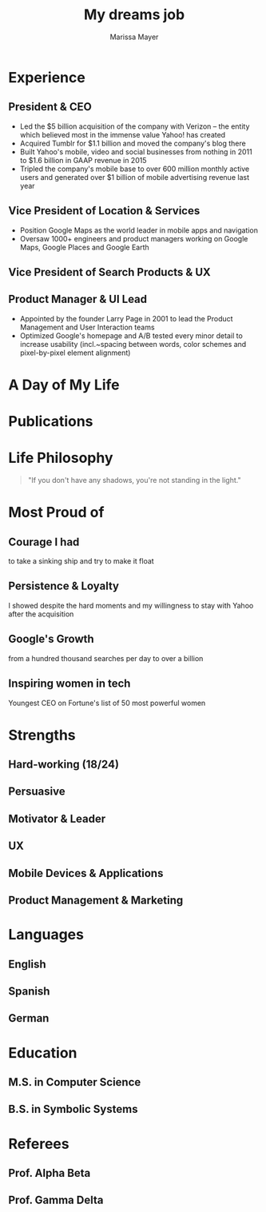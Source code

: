 #+title: My dreams job
#+author: Marissa Mayer
#+tagline: Business Woman and Proud Geek
#+email: mmayer@yahoo-inc.com
#+github: mmayer
#+gitlab: mmayer
#+address: My Awesome crib
#+location: Fantastic city -- Planet Earth
#+linkedin: marissamayer
#+orcid: 0000-0000-0000-0000
#+phone: (+1) 234567890
#+homepage: example.com
#+photo: mmayer-wikipedia-cc-by-2_0.jpg
#+latex_header: \graphicspath{{./example/}}
#+latex_header: \input{pubs-num.cfg}
#+latex_header: \addbibresource{sample.bib}
#+column_ratio: 0.6
#+macro: divider @@latex:\divider@@

# Start a 2-column paracol. Both the left and right columns will automatically
# break across pages if things get too long.
#+latex: \begin{paracol}{2}
* Experience
:properties:
:cventry: cvsection
:end:
** President & CEO
:properties:
:CVENTRY: cvevent
:COMPANY: Yahoo!
:FROM: July 2012
:TO: Ongoing
:LOCATION: Sunnyvale, CA
:end:

- Led the $5 billion acquisition of the company with Verizon -- the entity which believed most in the immense value Yahoo! has created
- Acquired Tumblr for $1.1 billion and moved the company's blog there
- Built Yahoo's mobile, video and social businesses from nothing in 2011 to $1.6 billion in GAAP revenue in 2015
- Tripled the company's mobile base to over 600 million monthly active users and generated over $1 billion of mobile advertising revenue last year
{{{divider}}}
** Vice President of Location & Services
:properties:
:cventry: cvevent
:company: Google
:from: Oct 2010
:to: July 2012
:location: Palo Alto, CA
:end:
- Position Google Maps as the world leader in mobile apps and navigation
- Oversaw 1000+ engineers and product managers working on Google Maps, Google Places and Google Earth
{{{divider}}}
** Vice President of Search Products & UX
:properties:
:cventry: cvevent
:company: Google
:from: 2005
:to: 2010
:location: Palo Alto, CA
:end:
{{{divider}}}
** Product Manager & UI Lead
:properties:
:cventry: cvevent
:company: Google
:from: Oct 2001
:to: July 2005
:location: Palo Alto, CA
:end:
- Appointed by the founder Larry Page in 2001 to lead the Product Management and User Interaction teams
- Optimized Google's homepage and A/B tested every minor detail to increase usability (incl.~spacing between words, color schemes and pixel-by-pixel element alignment)
* A Day of My Life
:properties:
:cventry: cvsection
:end:

#+begin_export latex
% Adapted from @Jake's answer from http://tex.stackexchange.com/a/82729/226
% \wheelchart{outer radius}{inner radius}{
% comma-separated list of value/text width/color/detail}
% Some ad-hoc tweaking to adjust the labels so that they don't overlap
\hspace*{-1em}  %% quick hack to move the wheelchart a bit left
\wheelchart{1.5cm}{0.5cm}{%
  10/13em/accent!30/Sleeping \& dreaming about work,
  25/9em/accent!60/Public resolving issues with Yahoo!\ investors,
  5/11em/accent!10/\footnotesize\\[1ex]New York \& San Francisco Ballet Jawbone board member,
  20/11em/accent!40/Spending time with family,
  5/8em/accent!20/\footnotesize Business development for Yahoo!\ after the Verizon acquisition,
  30/9em/accent/Showing Yahoo!\ \mbox{employees} that their work has meaning,
  5/8em/accent!20/Baking cupcakes
}
#+end_export
#+latex: \newpage
* Publications
:properties:
:cventry: cvsection
:end:
#+begin_export latex
%% Specify your last name(s) and first name(s) as given in the .bib to automatically bold your own name in the publications list.
%% One caveat: You need to write \bibnamedelima where there's a space in your name for this to work properly; or write \bibnamedelimi if you use initials in the .bib
%% You can specify multiple names, especially if you have changed your name or if you need to highlight multiple authors.
\mynames{Lim/Lian\bibnamedelima Tze,
  Wong/Lian\bibnamedelima Tze,
  Lim/Tracy,
  Lim/L.\bibnamedelimi T.}
%% MAKE SURE THERE IS NO SPACE AFTER THE FINAL NAME IN YOUR \mynames LIST

\nocite{*}

\printbibliography[heading=pubtype,title={\printinfo{\faBook}{Books}},type=book]
\divider
\printbibliography[heading=pubtype,title={\printinfo{\faFile*[regular]}{Journal Articles}}, type=article]
\divider
\printbibliography[heading=pubtype,title={\printinfo{\faUsers}{Conference Proceedings}},type=inproceedings]
#+end_export
# Switch to the right column. This will now automatically move to the second
# page if the content is too long.
#+latex: \switchcolumn
* Life Philosophy
:properties:
:cventry: cvsection
:end:
#+begin_quote
"If you don't have any shadows, you're not standing in the light."
#+end_quote
* Most Proud of
:properties:
:cventry: cvsection
:end:
** Courage I had
:properties:
:cventry: cvachievement
:icon: faTrophy
:end:
to take a sinking ship and try to make it float
** Persistence & Loyalty
:properties:
:cventry: cvachievement
:icon: faHeartbeat
:end:
I showed despite the hard moments and my willingness to stay with Yahoo after the acquisition
** Google's Growth
:properties:
:cventry: cvachievement
:icon: faChartLine
:end:
from a hundred thousand searches per day to over a billion
** Inspiring women in tech
:properties:
:cventry: cvachievement
:icon: faFemale
:end:
Youngest CEO on Fortune's list of 50 most powerful women
* Strengths
:properties:
:cventry: cvsection
:end:
** Hard-working (18/24)
:properties:
:cventry: cvtag
:end:
** Persuasive
:properties:
:cventry: cvtag
:end:
#+latex: \\
** Motivator & Leader
:properties:
:cventry: cvtag
:end:
#+latex: \\ \divider\smallskip \\
** UX
:properties:
:cventry: cvtag
:end:
** Mobile Devices & Applications
:properties:
:cventry: cvtag
:end:
** Product Management & Marketing
:properties:
:cventry: cvtag
:end:
* Languages
:properties:
:cventry: cvsection
:end:
** English
:properties:
:cventry: cvskill
:skill_level: 5
:end:
** Spanish
:properties:
:cventry: cvskill
:skill_level: 4
:end:
** German
:properties:
:cventry: cvskill
:skill_level: 3.5
:end:
* Education
:properties:
:cventry: cvsection
:end:
** M.S. in Computer Science
:properties:
:CVENTRY: cvevent
:COMPANY: Stanford University
:FROM: Sept 1997
:TO: June 1999
:LOCATION: 
:end:

** B.S. in Symbolic Systems
:properties:
:CVENTRY: cvevent
:COMPANY: Stanford University
:FROM: Sept 1993
:TO: June 1997
:LOCATION: 
:end:
#+latex: \newpage
* Referees
:properties:
:cventry: cvsection
:end:
** Prof. Alpha Beta
:properties:
:cventry: cvref
:ref_inst: Institute
:ref_email: a.beta@university.edu
:ref_address: Address Line 1\\Address line 2
:end:

{{{divider}}}

** Prof. Gamma Delta
:properties:
:cventry: cvref
:ref_inst: Institute
:ref_email: g.delta@university.edu
:ref_address: Address Line 1\\Address line 2
:end:
#+latex: \end{paracol}

